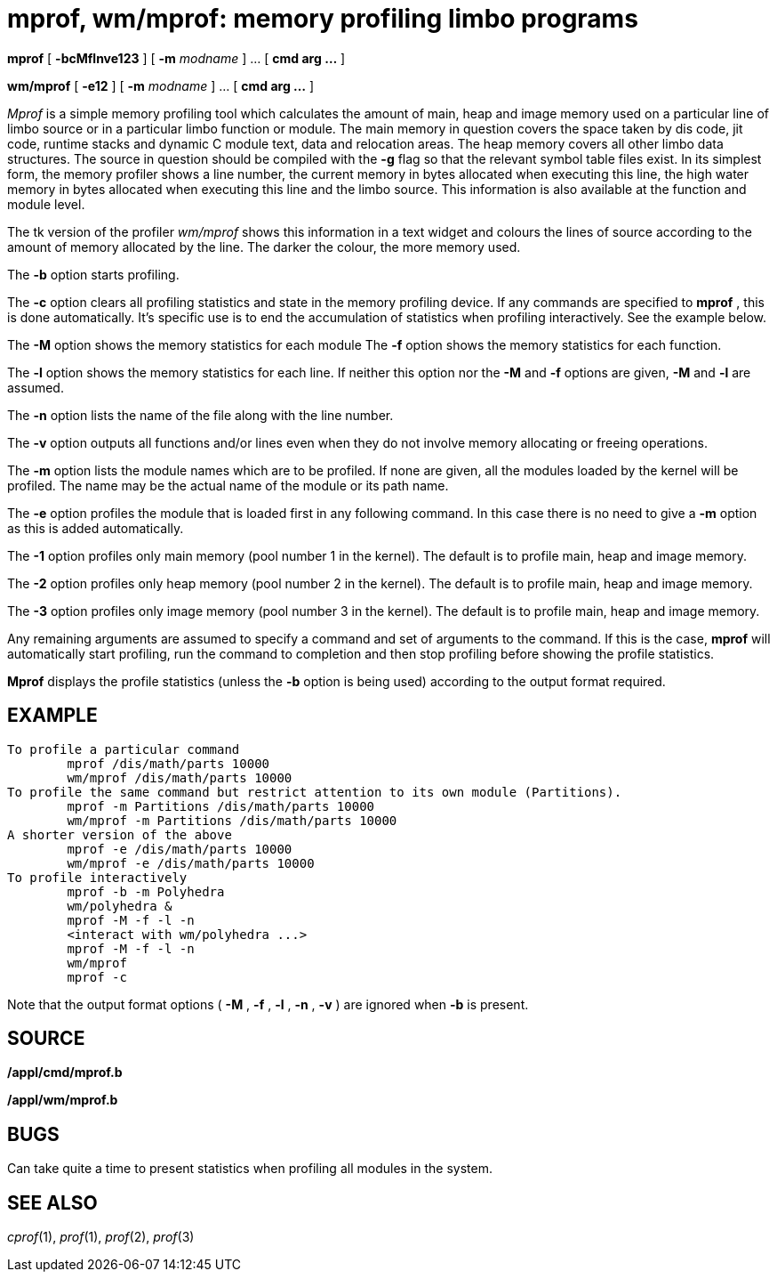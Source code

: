 = mprof, wm/mprof: memory profiling limbo programs


*mprof* [ *-bcMflnve123* ] [ **-m**__ modname__ ] ... [ *cmd arg ...* ]

*wm/mprof* [ *-e12* ] [ **-m**__ modname__ ] ... [ *cmd arg ...* ]


_Mprof_ is a simple memory profiling tool which calculates the amount of
main, heap and image memory used on a particular line of limbo source or
in a particular limbo function or module. The main memory in question
covers the space taken by dis code, jit code, runtime stacks and dynamic
C module text, data and relocation areas. The heap memory covers all
other limbo data structures. The source in question should be compiled
with the *-g* flag so that the relevant symbol table files exist. In its
simplest form, the memory profiler shows a line number, the current
memory in bytes allocated when executing this line, the high water
memory in bytes allocated when executing this line and the limbo source.
This information is also available at the function and module level.

The tk version of the profiler _wm/mprof_ shows this information in a
text widget and colours the lines of source according to the amount of
memory allocated by the line. The darker the colour, the more memory
used.

The *-b* option starts profiling.

The *-c* option clears all profiling statistics and state in the memory
profiling device. If any commands are specified to *mprof* , this is
done automatically. It's specific use is to end the accumulation of
statistics when profiling interactively. See the example below.

The *-M* option shows the memory statistics for each module The *-f*
option shows the memory statistics for each function.

The *-l* option shows the memory statistics for each line. If neither
this option nor the *-M* and *-f* options are given, *-M* and *-l* are
assumed.

The *-n* option lists the name of the file along with the line number.

The *-v* option outputs all functions and/or lines even when they do not
involve memory allocating or freeing operations.

The *-m* option lists the module names which are to be profiled. If none
are given, all the modules loaded by the kernel will be profiled. The
name may be the actual name of the module or its path name.

The *-e* option profiles the module that is loaded first in any
following command. In this case there is no need to give a *-m* option
as this is added automatically.

The *-1* option profiles only main memory (pool number 1 in the kernel).
The default is to profile main, heap and image memory.

The *-2* option profiles only heap memory (pool number 2 in the kernel).
The default is to profile main, heap and image memory.

The *-3* option profiles only image memory (pool number 3 in the
kernel). The default is to profile main, heap and image memory.

Any remaining arguments are assumed to specify a command and set of
arguments to the command. If this is the case, *mprof* will
automatically start profiling, run the command to completion and then
stop profiling before showing the profile statistics.

*Mprof* displays the profile statistics (unless the *-b* option is being
used) according to the output format required.

== EXAMPLE

....
To profile a particular command
	mprof /dis/math/parts 10000
	wm/mprof /dis/math/parts 10000
To profile the same command but restrict attention to its own module (Partitions).
	mprof -m Partitions /dis/math/parts 10000
	wm/mprof -m Partitions /dis/math/parts 10000
A shorter version of the above
	mprof -e /dis/math/parts 10000
	wm/mprof -e /dis/math/parts 10000
To profile interactively
	mprof -b -m Polyhedra
	wm/polyhedra &
	mprof -M -f -l -n
	<interact with wm/polyhedra ...>
	mprof -M -f -l -n
	wm/mprof
	mprof -c
....

Note that the output format options ( *-M* , *-f* , *-l* , *-n* , *-v* )
are ignored when *-b* is present.

== SOURCE

*/appl/cmd/mprof.b*

*/appl/wm/mprof.b*

== BUGS

Can take quite a time to present statistics when profiling all modules
in the system.

== SEE ALSO

_cprof_(1), _prof_(1), _prof_(2), _prof_(3)
